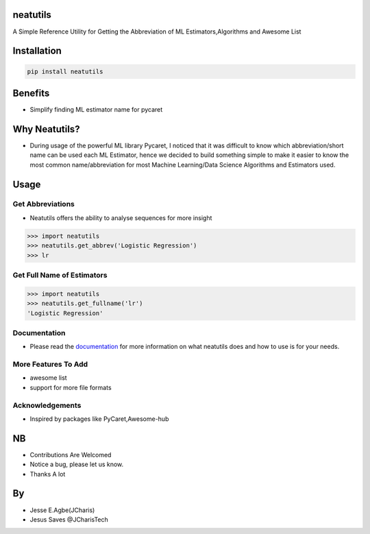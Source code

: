 neatutils
=========

A Simple Reference Utility for Getting the Abbreviation of ML
Estimators,Algorithms and Awesome List

Installation
============

.. code:: bash

    pip install neatutils

Benefits
========

-  Simplify finding ML estimator name for pycaret

Why Neatutils?
==============

-  During usage of the powerful ML library Pycaret, I noticed that it
   was difficult to know which abbreviation/short name can be used each
   ML Estimator, hence we decided to build something simple to make it
   easier to know the most common name/abbreviation for most Machine
   Learning/Data Science Algorithms and Estimators used.

Usage
=====

Get Abbreviations
-----------------

-  Neatutils offers the ability to analyse sequences for more insight

.. code:: python

    >>> import neatutils
    >>> neatutils.get_abbrev('Logistic Regression')
    >>> lr

Get Full Name of Estimators
---------------------------

.. code:: python

    >>> import neatutils
    >>> neatutils.get_fullname('lr')
    'Logistic Regression'

Documentation
-------------

-  Please read the
   `documentation <https://github.com/Jcharis/neatutils/wiki>`__ for
   more information on what neatutils does and how to use is for your
   needs.

More Features To Add
--------------------

-  awesome list
-  support for more file formats

Acknowledgements
----------------

-  Inspired by packages like PyCaret,Awesome-hub

NB
==

-  Contributions Are Welcomed
-  Notice a bug, please let us know.
-  Thanks A lot

By
==

-  Jesse E.Agbe(JCharis)
-  Jesus Saves @JCharisTech
